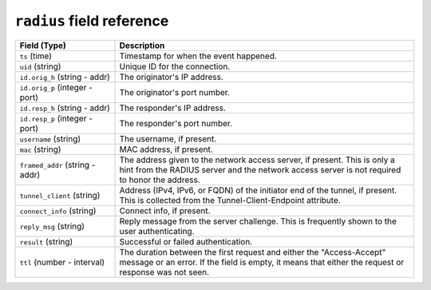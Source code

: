 ``radius`` field reference
--------------------------

.. list-table::
   :header-rows: 1
   :class: longtable
   :widths: 1 3

   * - Field (Type)
     - Description

   * - ``ts`` (time)
     - Timestamp for when the event happened.

   * - ``uid`` (string)
     - Unique ID for the connection.

   * - ``id.orig_h`` (string - addr)
     - The originator's IP address.

   * - ``id.orig_p`` (integer - port)
     - The originator's port number.

   * - ``id.resp_h`` (string - addr)
     - The responder's IP address.

   * - ``id.resp_p`` (integer - port)
     - The responder's port number.

   * - ``username`` (string)
     - The username, if present.

   * - ``mac`` (string)
     - MAC address, if present.

   * - ``framed_addr`` (string - addr)
     - The address given to the network access server, if
       present.  This is only a hint from the RADIUS server
       and the network access server is not required to honor
       the address.

   * - ``tunnel_client`` (string)
     - Address (IPv4, IPv6, or FQDN) of the initiator end of the tunnel,
       if present.  This is collected from the Tunnel-Client-Endpoint
       attribute.

   * - ``connect_info`` (string)
     - Connect info, if present.

   * - ``reply_msg`` (string)
     - Reply message from the server challenge. This is
       frequently shown to the user authenticating.

   * - ``result`` (string)
     - Successful or failed authentication.

   * - ``ttl`` (number - interval)
     - The duration between the first request and
       either the "Access-Accept" message or an error.
       If the field is empty, it means that either
       the request or response was not seen.
